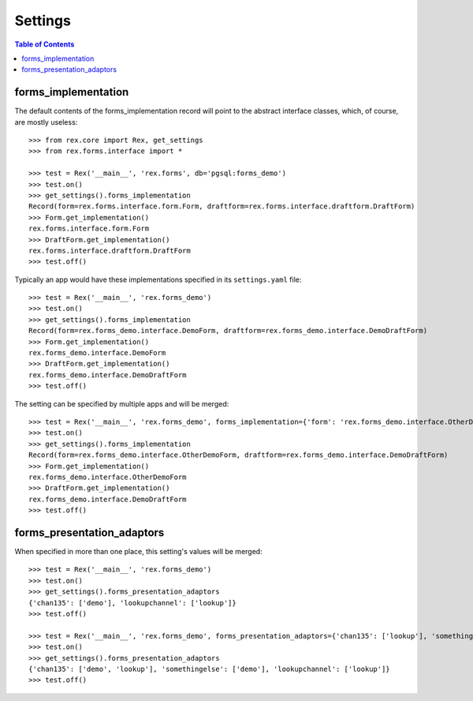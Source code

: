 ********
Settings
********

.. contents:: Table of Contents


forms_implementation
====================

The default contents of the forms_implementation record will point to the
abstract interface classes, which, of course, are mostly useless::

    >>> from rex.core import Rex, get_settings
    >>> from rex.forms.interface import *

    >>> test = Rex('__main__', 'rex.forms', db='pgsql:forms_demo')
    >>> test.on()
    >>> get_settings().forms_implementation
    Record(form=rex.forms.interface.form.Form, draftform=rex.forms.interface.draftform.DraftForm)
    >>> Form.get_implementation()
    rex.forms.interface.form.Form
    >>> DraftForm.get_implementation()
    rex.forms.interface.draftform.DraftForm
    >>> test.off()


Typically an app would have these implementations specified in its
``settings.yaml`` file::

    >>> test = Rex('__main__', 'rex.forms_demo')
    >>> test.on()
    >>> get_settings().forms_implementation
    Record(form=rex.forms_demo.interface.DemoForm, draftform=rex.forms_demo.interface.DemoDraftForm)
    >>> Form.get_implementation()
    rex.forms_demo.interface.DemoForm
    >>> DraftForm.get_implementation()
    rex.forms_demo.interface.DemoDraftForm
    >>> test.off()


The setting can be specified by multiple apps and will be merged::

    >>> test = Rex('__main__', 'rex.forms_demo', forms_implementation={'form': 'rex.forms_demo.interface.OtherDemoForm'})
    >>> test.on()
    >>> get_settings().forms_implementation
    Record(form=rex.forms_demo.interface.OtherDemoForm, draftform=rex.forms_demo.interface.DemoDraftForm)
    >>> Form.get_implementation()
    rex.forms_demo.interface.OtherDemoForm
    >>> DraftForm.get_implementation()
    rex.forms_demo.interface.DemoDraftForm
    >>> test.off()


forms_presentation_adaptors
===========================

When specified in more than one place, this setting's values will be merged::

    >>> test = Rex('__main__', 'rex.forms_demo')
    >>> test.on()
    >>> get_settings().forms_presentation_adaptors
    {'chan135': ['demo'], 'lookupchannel': ['lookup']}
    >>> test.off()

    >>> test = Rex('__main__', 'rex.forms_demo', forms_presentation_adaptors={'chan135': ['lookup'], 'somethingelse': ['demo']})
    >>> test.on()
    >>> get_settings().forms_presentation_adaptors
    {'chan135': ['demo', 'lookup'], 'somethingelse': ['demo'], 'lookupchannel': ['lookup']}
    >>> test.off()

